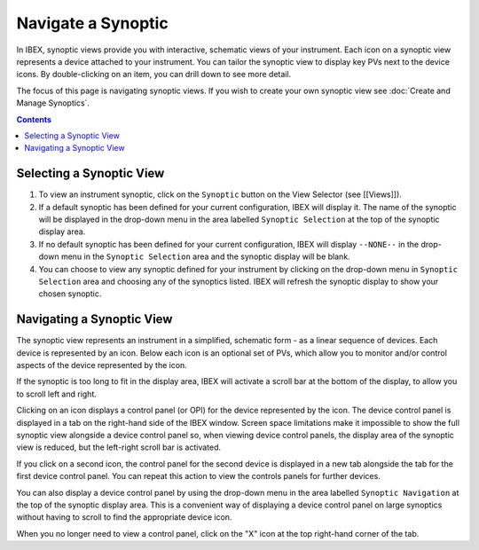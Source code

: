 Navigate a Synoptic
###################

In IBEX, synoptic views provide you with interactive, schematic views of your instrument.  Each icon on a synoptic view represents a device attached to your instrument.  You can tailor the synoptic view to display key PVs next to the device icons.  By double-clicking on an item, you can drill down to see more detail.

The focus of this page is navigating synoptic views.  If you wish to create your own synoptic view see :doc:`Create and Manage Synoptics`.

.. contents:: **Contents**

Selecting a Synoptic View
-------------------------

#. To view an instrument synoptic, click on the ``Synoptic`` button on the View Selector (see [[Views]]).
#. If a default synoptic has been defined for your current configuration, IBEX will display it.  The name of the synoptic will be displayed in the drop-down menu in the area labelled ``Synoptic Selection`` at the top of the synoptic display area.
#. If no default synoptic has been defined for your current configuration, IBEX will display ``--NONE--`` in the drop-down menu in the ``Synoptic Selection`` area and the synoptic display will be blank. 
#. You can choose to view any synoptic defined for your instrument by clicking on the drop-down menu in ``Synoptic Selection`` area and choosing any of the synoptics listed.  IBEX will refresh the synoptic display to show your chosen synoptic.

Navigating a Synoptic View
--------------------------

The synoptic view represents an instrument in a simplified, schematic form - as a linear sequence of devices.  Each device is represented by an icon.  Below each icon is an optional set of PVs, which allow you to monitor and/or control aspects of the device represented by the icon.

If the synoptic is too long to fit in the display area, IBEX will activate a scroll bar at the bottom of the display, to allow you to scroll left and right.

Clicking on an icon displays a control panel (or OPI) for the device represented by the icon.  The device control panel is displayed in a tab on the right-hand side of the IBEX window.  Screen space limitations make it impossible to show the full synoptic view alongside a device control panel so, when viewing device control panels, the display area of the synoptic view is reduced, but the left-right scroll bar is activated.

If you click on a second icon, the control panel for the second device is displayed in a new tab alongside the tab for the first device control panel.  You can repeat this action to view the controls panels for further devices.

You can also display a device control panel by using the drop-down menu in the area labelled ``Synoptic Navigation`` at the top of the synoptic display area.  This is a convenient way of displaying a device control panel on large synoptics without having to scroll to find the appropriate device icon.

When you no longer need to view a control panel, click on the "X" icon at the top right-hand corner of the tab.